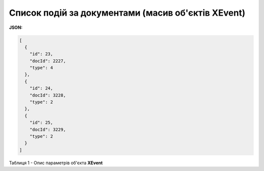 #############################################################
**Cписок подій за документами (масив об'єктів XEvent)**
#############################################################

**JSON:**

.. code:: json

	[
	  {
	    "id": 23,
	    "docId": 2227,
	    "type": 4
	  },
	  {
	    "id": 24,
	    "docId": 3228,
	    "type": 2
	  },
	  {
	    "id": 25,
	    "docId": 3229,
	    "type": 2
	  }
	]
Таблиця 1 - Опис параметрів об'єкта **XEvent**

.. csv-table:: 
  :file: for_csv/XEvent.csv
  :widths:  1, 19, 41
  :header-rows: 1
  :stub-columns: 0
